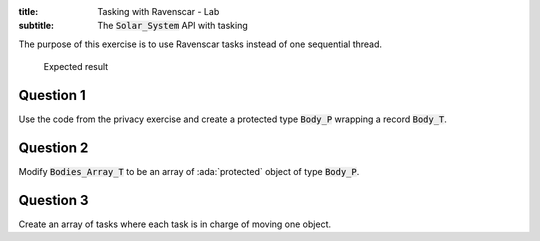 :title: Tasking with Ravenscar - Lab
:subtitle: The :code:`Solar_System` API with tasking

The purpose of this exercise is to use Ravenscar tasks instead of one
sequential thread.

.. figure:: labs/solar_system/05_1.png
    :height: 300px
    :name:

    Expected result

==========
Question 1
==========

Use the code from the privacy exercise and create a protected type
:code:`Body_P` wrapping a record :code:`Body_T`.

==========
Question 2
==========

Modify :code:`Bodies_Array_T` to be an array of :ada:`protected` object of
type :code:`Body_P`.

==========
Question 3
==========

Create an array of tasks where each task is in charge of moving one object.
